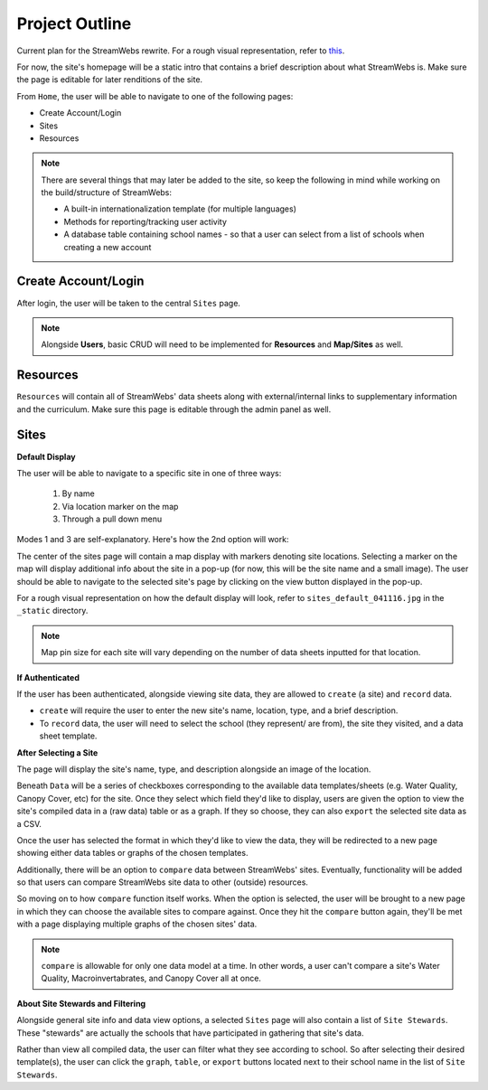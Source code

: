 .. _project_outline:

===============
Project Outline
===============

Current plan for the StreamWebs rewrite. For a rough visual representation, 
refer to `this`_.

For now, the site's homepage will be a static intro that contains a brief
description about what StreamWebs is. Make sure the page is editable for
later renditions of the site.

From ``Home``, the user will be able to navigate to one of the
following pages:

* Create Account/Login
* Sites
* Resources

.. note::

    There are several things that may later be added to the site, so keep the
    following in mind while working on the build/structure of StreamWebs:
    
    * A built-in internationalization template (for multiple languages)
    * Methods for reporting/tracking user activity
    * A database table containing school names - so that a user can select
      from a list of schools when creating a new account

.. _this: http://i.imgur.com/XqOmLQn.jpg


Create Account/Login
--------------------

After login, the user will be taken to the central ``Sites`` page.

.. note::

    Alongside **Users**, basic CRUD will need to be implemented for
    **Resources** and **Map/Sites** as well.

Resources
---------

``Resources`` will contain all of StreamWebs' data sheets along with
external/internal links to supplementary information and the curriculum. Make
sure this page is editable through the admin panel as well.

Sites
-----

**Default Display**

The user will be able to navigate to a specific site in one of three ways:

  #) By name
  #) Via location marker on the map
  #) Through a pull down menu

Modes 1 and 3 are self-explanatory. Here's how the 2nd option will work:

The center of the sites page will contain a map display with markers denoting
site locations. Selecting a marker on the map will display additional info
about the site in a pop-up (for now, this will be the site name and a small
image). The user should be able to navigate to the selected site's page by
clicking on the view button displayed in the pop-up.

For a rough visual representation on how the default display will look, refer
to ``sites_default_041116.jpg`` in the ``_static`` directory. 

.. note::

    Map pin size for each site will vary depending on the number of data sheets
    inputted for that location.

**If Authenticated**

If the user has been authenticated, alongside viewing site data, they are
allowed to ``create`` (a site) and ``record`` data.

* ``create`` will require the user to enter the new site's name, location,
  type, and a brief description.

* To ``record`` data, the user will need to select the school (they represent/
  are from), the site they visited, and a data sheet template.


**After Selecting a Site**

The page will display the site's name, type, and description alongside an image
of the location.

Beneath ``Data`` will be a series of checkboxes corresponding to the available
data templates/sheets (e.g. Water Quality, Canopy Cover, etc) for the site.
Once they select which field they'd like to display, users are given the option
to view the site's compiled data in a (raw data) table or as a graph. If they
so choose, they can also ``export`` the selected site data as a CSV.

Once the user has selected the format in which they'd like to view the data, 
they will be redirected to a new page showing either data tables or graphs of
the chosen templates.

Additionally, there will be an option to ``compare`` data between StreamWebs'
sites. Eventually, functionality will be added so that users can compare
StreamWebs site data to other (outside) resources.

So moving on to how ``compare`` function itself works. When the option is
selected, the user will be brought to a new page in which they can choose the
available sites to compare against. Once they hit the ``compare`` button again,
they'll be met with a page displaying multiple graphs of the chosen sites'
data.

.. note:: 
  
    ``compare`` is allowable for only one data model at a time. In other words,
    a user can't compare a site's Water Quality, Macroinvertabrates, and Canopy
    Cover all at once.

**About Site Stewards and Filtering**

Alongside general site info and data view options, a selected ``Sites`` page
will also contain a list of ``Site Stewards``. These "stewards" are actually
the schools that have participated in gathering that site's data.

Rather than view all compiled data, the user can filter what they see according
to school. So after selecting their desired template(s), the user can click the
``graph``, ``table``, or ``export`` buttons located next to their school name
in the list of ``Site Stewards``.
